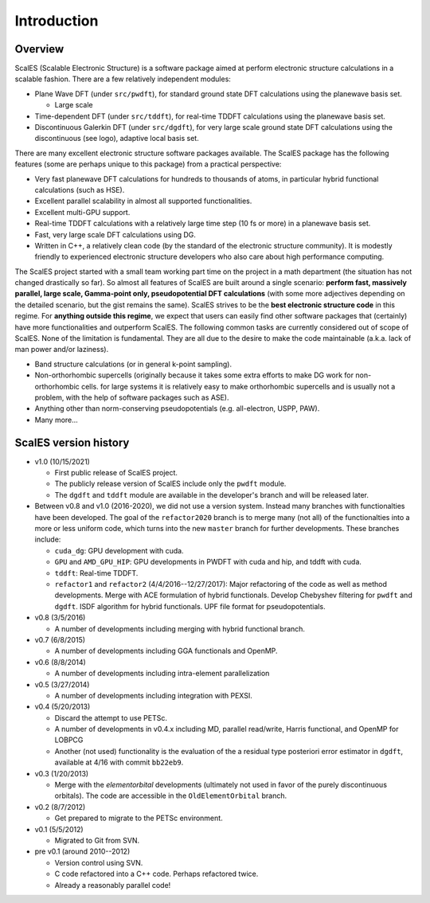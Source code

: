 Introduction
------------

Overview
========

ScalES (Scalable Electronic Structure) is a software package aimed at 
perform electronic structure calculations in a scalable fashion. There
are a few relatively independent modules:

- Plane Wave DFT (under ``src/pwdft``), for standard ground state DFT
  calculations using the planewave basis set. 

  * Large scale 

- Time-dependent DFT (under ``src/tddft``), for real-time TDDFT
  calculations using the planewave basis set.

- Discontinuous Galerkin DFT (under ``src/dgdft``), for very large scale
  ground state DFT calculations using the discontinuous (see logo),
  adaptive local basis set.

There are many excellent electronic structure software packages
available. The ScalES package has the following features (some are
perhaps unique to this package) from a practical perspective:

- Very fast planewave DFT calculations for hundreds to thousands of
  atoms, in particular hybrid functional calculations (such as HSE).

- Excellent parallel scalability in almost all supported
  functionalities.

- Excellent multi-GPU support.

- Real-time TDDFT calculations with a relatively large time step (10 fs
  or more) in a planewave basis set.

- Fast, very large scale DFT calculations using DG.

- Written in C++, a relatively clean code (by the standard of the
  electronic structure community). It is modestly friendly to experienced
  electronic structure developers who also care about high performance
  computing.

The ScalES project started with a small team working part time on the
project in a math department (the situation has not changed drastically
so far). So almost all features of ScalES are built around a single
scenario: **perform fast, massively parallel, large scale, Gamma-point
only, pseudopotential DFT calculations** (with some more adjectives depending on the
detailed scenario, but the gist remains the same). ScalES strives to be
the **best electronic structure code** in this regime. For **anything
outside this regime**, we expect that users can easily find other
software packages that (certainly) have more functionalities and
outperform ScalES. The following common tasks are currently considered
out of scope of ScalES.  None of the limitation is fundamental. They are
all due to the desire to make the code maintainable (a.k.a.  lack of man
power and/or laziness).

- Band structure calculations (or in general k-point sampling).

- Non-orthorhombic supercells (originally because it takes some extra
  efforts to make DG work for non-orthorhombic cells. for large systems
  it is relatively easy to make orthorhombic supercells and is usually
  not a problem, with the help of software packages such as ASE).

- Anything other than norm-conserving pseudopotentials (e.g.
  all-electron, USPP, PAW).

- Many more...





ScalES version history
======================

- v1.0 (10/15/2021)

  - First public release of ScalES project.
  - The publicly release version of ScalES include only the ``pwdft`` module. 
  - The ``dgdft`` and ``tddft`` module are available in the developer's
    branch and will be released later.

- Between v0.8 and v1.0 (2016-2020), we did not use a version system.
  Instead many branches with functionalties have been developed. The
  goal of the ``refactor2020`` branch is to merge many (not all) of the
  functionalties into a more or less uniform code, which turns into the
  new ``master`` branch for further developments. These branches
  include:

  - ``cuda_dg``: GPU development with cuda.
  - ``GPU`` and ``AMD_GPU_HIP``: GPU developments in PWDFT with cuda and
    hip, and tddft with cuda.
  - ``tddft``: Real-time TDDFT.
  - ``refactor1`` and ``refactor2`` (4/4/2016--12/27/2017): Major
    refactoring of the code as well as method developments.  Merge with
    ACE formulation of hybrid functionals.  Develop Chebyshev filtering
    for ``pwdft`` and ``dgdft``. ISDF algorithm for hybrid functionals. UPF file
    format for pseudopotentials.

- v0.8 (3/5/2016)

  - A number of developments including merging with hybrid functional branch.

- v0.7 (6/8/2015)

  - A number of developments including GGA functionals and OpenMP.
  
- v0.6 (8/8/2014)

  - A number of developments including intra-element parallelization

- v0.5 (3/27/2014)

  - A number of developments including integration with PEXSI.

- v0.4 (5/20/2013)

  - Discard the attempt to use PETSc.
  - A number of developments in v0.4.x including MD, parallel
    read/write, Harris functional, and OpenMP for LOBPCG
  - Another (not used) functionality is the evaluation of the a
    residual type posteriori error estimator in ``dgdft``, available at
    4/16 with commit ``bb22eb9``.

- v0.3 (1/20/2013)

  - Merge with the `elementorbital` developments (ultimately not used in
    favor of the purely discontinuous orbitals). The code are accessible
    in the ``OldElementOrbital`` branch.

- v0.2 (8/7/2012)

  - Get prepared to migrate to the PETSc environment.

- v0.1 (5/5/2012)

  - Migrated to Git from SVN.

- pre v0.1 (around 2010--2012)

  - Version control using SVN.
  - C code refactored into a C++ code. Perhaps refactored twice.
  - Already a reasonably parallel code!

